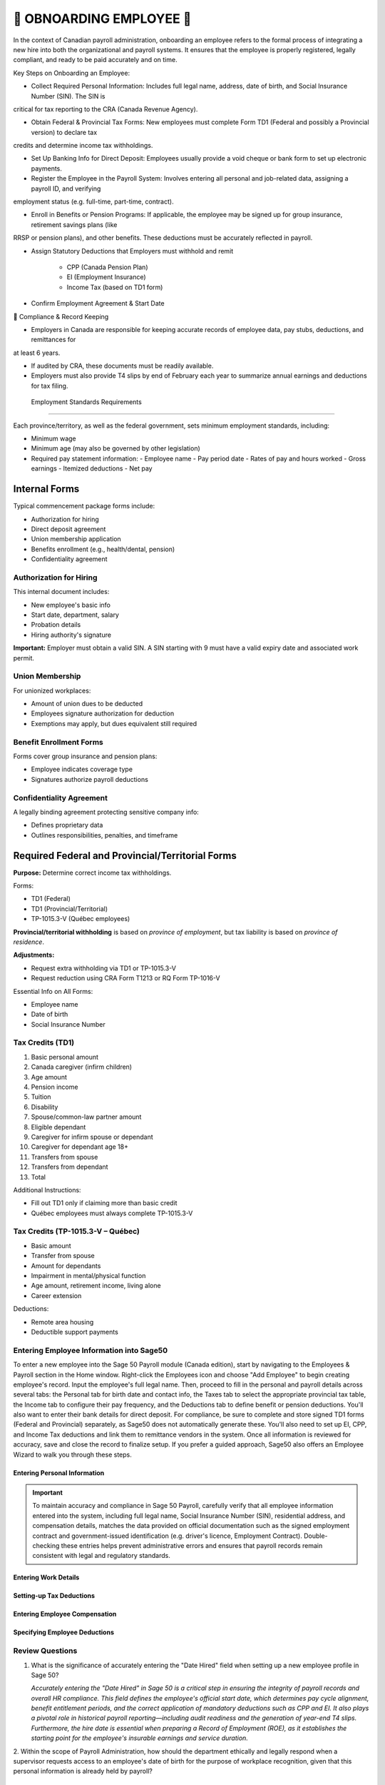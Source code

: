 ##########################
🍁 OBNOARDING EMPLOYEE 🍁
##########################

In the context of Canadian payroll administration, onboarding an employee refers to the formal process of integrating a new hire into 
both the organizational and payroll systems. It ensures that the employee is properly registered, legally compliant, and ready to be paid 
accurately and on time.

Key Steps on Onboarding an Employee:

*  Collect Required Personal Information: Includes full legal name, address, date of birth, and Social Insurance Number (SIN). The SIN is 
critical for tax reporting to the CRA (Canada Revenue Agency).

* Obtain Federal & Provincial Tax Forms: New employees must complete Form TD1 (Federal and possibly a Provincial version) to declare tax 
credits and determine income tax withholdings.

* Set Up Banking Info for Direct Deposit: Employees usually provide a void cheque or bank form to set up electronic payments.

* Register the Employee in the Payroll System: Involves entering all personal and job-related data, assigning a payroll ID, and verifying 
employment status (e.g. full-time, part-time, contract).

* Enroll in Benefits or Pension Programs: If applicable, the employee may be signed up for group insurance, retirement savings plans (like 
RRSP or pension plans), and other benefits. These deductions must be accurately reflected in payroll.

* Assign Statutory Deductions that Employers must withhold and remit

   - CPP (Canada Pension Plan)

   - EI (Employment Insurance)

   - Income Tax (based on TD1 form)

* Confirm Employment Agreement & Start Date


🍁 Compliance & Record Keeping

* Employers in Canada are responsible for keeping accurate records of employee data, pay stubs, deductions, and remittances for 
at least 6 years.

* If audited by CRA, these documents must be readily available.

* Employers must also provide T4 slips by end of February each year to summarize annual earnings and deductions for tax filing. 

 Employment Standards Requirements
=================================

Each province/territory, as well as the federal government, sets minimum employment standards, including:

- Minimum wage
- Minimum age (may also be governed by other legislation)
- Required pay statement information:
  - Employee name
  - Pay period date
  - Rates of pay and hours worked
  - Gross earnings
  - Itemized deductions
  - Net pay

Internal Forms
==============

Typical commencement package forms include:

- Authorization for hiring
- Direct deposit agreement
- Union membership application
- Benefits enrollment (e.g., health/dental, pension)
- Confidentiality agreement

Authorization for Hiring
------------------------

This internal document includes:

- New employee's basic info
- Start date, department, salary
- Probation details
- Hiring authority's signature

**Important:** Employer must obtain a valid SIN. A SIN starting with 9 must have a valid expiry date and associated work permit.

Union Membership
----------------
 
For unionized workplaces:

- Amount of union dues to be deducted
- Employees signature authorization for deduction
- Exemptions may apply, but dues equivalent still required

Benefit Enrollment Forms
------------------------

Forms cover group insurance and pension plans:

- Employee indicates coverage type
- Signatures authorize payroll deductions

Confidentiality Agreement
-------------------------

A legally binding agreement protecting sensitive company info:

- Defines proprietary data
- Outlines responsibilities, penalties, and timeframe

Required Federal and Provincial/Territorial Forms
=================================================

**Purpose:** Determine correct income tax withholdings.

Forms:

- TD1 (Federal)
- TD1 (Provincial/Territorial)
- TP-1015.3-V (Québec employees)

**Provincial/territorial withholding** is based on *province of employment*, but tax liability is based on *province of residence*.

**Adjustments:**

- Request extra withholding via TD1 or TP-1015.3-V
- Request reduction using CRA Form T1213 or RQ Form TP-1016-V

Essential Info on All Forms:

- Employee name
- Date of birth
- Social Insurance Number

Tax Credits (TD1)
-----------------

1. Basic personal amount
2. Canada caregiver (infirm children)
3. Age amount
4. Pension income
5. Tuition
6. Disability
7. Spouse/common-law partner amount
8. Eligible dependant
9. Caregiver for infirm spouse or dependant
10. Caregiver for dependant age 18+
11. Transfers from spouse
12. Transfers from dependant
13. Total

Additional Instructions:

- Fill out TD1 only if claiming more than basic credit
- Québec employees must always complete TP-1015.3-V

Tax Credits (TP-1015.3-V – Québec)
----------------------------------

- Basic amount
- Transfer from spouse
- Amount for dependants
- Impairment in mental/physical function
- Age amount, retirement income, living alone
- Career extension

Deductions:

- Remote area housing
- Deductible support payments

Entering Employee Information into Sage50
-----------------------------------------

To enter a new employee into the Sage 50 Payroll module (Canada edition), start by navigating to the Employees & Payroll section in the 
Home window. Right-click the Employees icon and choose "Add Employee" to begin creating employee's record. Input the employee's full legal 
name. Then, proceed to fill in the personal and payroll details across several tabs: the Personal tab for birth date and contact info, the Taxes tab to select the appropriate provincial 
tax table, the Income tab to configure their pay frequency, and the Deductions tab to define benefit or pension deductions. You'll also 
want to enter their bank details for direct deposit. For compliance, be sure to complete and store signed TD1 forms (Federal and Provincial) 
separately, as Sage50 does not automatically generate these. You'll also need to set up EI, CPP, and Income Tax deductions and link them to remittance vendors in the system. Once all 
information is reviewed for accuracy, save and close the record to finalize setup. If you prefer a guided approach, Sage50 also offers 
an Employee Wizard to walk you through these steps.

Entering Personal Information
^^^^^^^^^^^^^^^^^^^^^^^^^^^^^

.. important::

  To maintain accuracy and compliance in Sage 50 Payroll, carefully verify that all employee information entered into the system,
  including full legal name, Social Insurance Number (SIN), residential address, and compensation details, matches the data provided on 
  official documentation such as the signed employment contract and government-issued identification (e.g. driver's licence, Employment Contract). 
  Double-checking these entries helps prevent administrative errors and ensures that payroll records remain consistent with legal and 
  regulatory standards.


.. image:: _static/screenshots/onboarding-employee_001.png

Entering Work Details
^^^^^^^^^^^^^^^^^^^^^

.. image:: _static/screenshots/onboarding-employee_002.png

Setting-up Tax Deductions
^^^^^^^^^^^^^^^^^^^^^^^^^

.. image:: _static/screenshots/onboarding-employee_003.png

Entering Employee Compensation
^^^^^^^^^^^^^^^^^^^^^^^^^^^^^^

.. image:: _static/screenshots/onboarding-employee_004.png

Specifying Employee Deductions
^^^^^^^^^^^^^^^^^^^^^^^^^^^^^^

.. image:: _static/screenshots/onboarding-employee_005.png

Review Questions
----------------

1. What is the significance of accurately entering the "Date Hired" field when setting up a new employee profile in Sage 50?

   *Accurately entering the "Date Hired" in Sage 50 is a critical step in ensuring the integrity of payroll records and overall HR 
   compliance. This field defines the employee's official start date, which determines pay cycle alignment, benefit entitlement periods, 
   and the correct application of mandatory deductions such as CPP and EI. It also plays a pivotal role in historical payroll 
   reporting—including audit readiness and the generation of year-end T4 slips. Furthermore, the hire date is essential when preparing a 
   Record of Employment (ROE), as it establishes the starting point for the employee's insurable earnings and service duration.*

2. Within the scope of Payroll Administration, how should the department ethically and legally respond when a supervisor requests access 
to an employee's date of birth for the purpose of workplace recognition, given that this personal information is already held by payroll?

   *Under Canadian payroll administration and the Personal Information Protection and Electronic Documents Act (PIPEDA), sharing an 
   employee's date of birth — even for positive intentions like workplace recognition, is not legally or ethically appropriate.*
   
   *PIPEDA requires employers to:*

      - Limit the collection, use, and disclosure of personal information to what is necessary for clearly identified business purposes.
      - Obtain meaningful consent before using personal data for any purpose beyond what it was originally collected for—such as payroll or benefits administration.
      - Protect employee privacy by restricting access to personal information on a strict need-to-know basis.

   *In this case, using the date of birth for celebrations or acknowledgments is outside the scope of payroll processing. Even if the 
   Payroll department holds this information, it cannot be disclosed to supervisors or other staff.*


Content Review Highlights
=========================

- Consent is required for personal info collection
- TD1 and TP-1015.3-V are used to calculate source deductions
- Claim amounts may differ between federal and provincial forms
- Employers must keep the forms on file (do not send to CRA/RQ)

Review Questions (Sample)
=========================

1. What does an offer letter signature signify?
2. What documents are included in a commencement package?
3. Name three common internal forms
4. What must payroll verify on a hiring form?
5. What must be checked for SINs starting with “9”?
6. True/False: Union dues can be deducted without consent.
7. What authorizes benefit premium deductions?

Example Evaluations
===================

**Gloria Meyer (Alberta):**
- Claimed: Basic, eligible dependant, transferred tuition
- Appears accurate

**Luc Laframboise (Québec):**
- Claimed: Basic, spouse, dependant in school, tuition transfer
- Appropriate provincial and federal claims made

**Ingrid Johansson (Alberta, Single Parent):**
- Claimed credits for two children
- **Overclaimed** dependant credit – only one is eligible
- Needs correction on federal and AB TD1 forms

.. admonition:: ONBOARDING EMPLOYEE EXERCISE

   Using MS Forms, create a questionaire for gathering all required information for onboarding a new employee at Quebec-based company for the payroll purposes.

